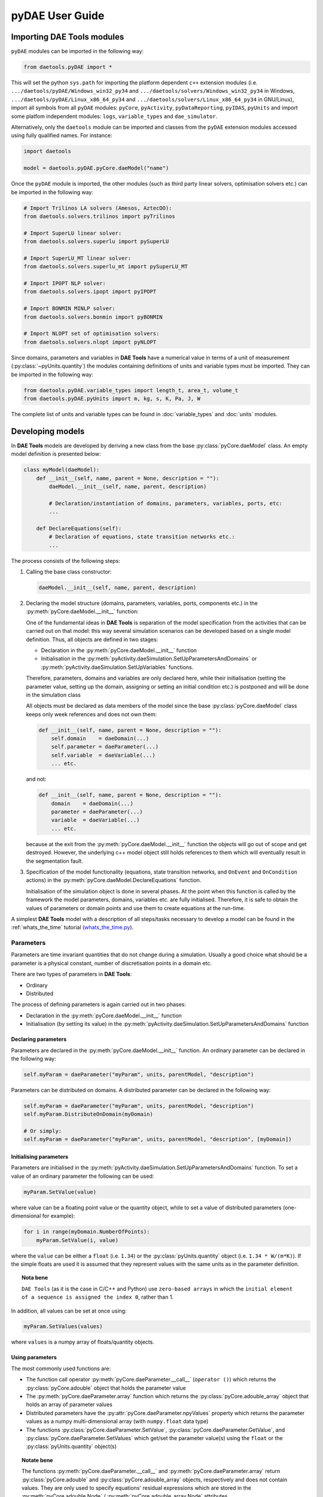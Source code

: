 ****************
pyDAE User Guide
****************
..
    Copyright (C) Dragan Nikolic
    DAE Tools is free software; you can redistribute it and/or modify it under the
    terms of the GNU General Public License version 3 as published by the Free Software
    Foundation. DAE Tools is distributed in the hope that it will be useful, but WITHOUT
    ANY WARRANTY; without even the implied warranty of MERCHANTABILITY or FITNESS FOR A
    PARTICULAR PURPOSE. See the GNU General Public License for more details.
    You should have received a copy of the GNU General Public License along with the
    DAE Tools software; if not, see <http://www.gnu.org/licenses/>.

Importing DAE Tools modules
===========================

``pyDAE`` modules can be imported in the following way:
    
.. code-block:: python

    from daetools.pyDAE import *

This will set the python ``sys.path`` for importing the platform dependent ``c++`` extension modules
(i.e. ``.../daetools/pyDAE/Windows_win32_py34`` and ``.../daetools/solvers/Windows_win32_py34`` in Windows,
``.../daetools/pyDAE/Linux_x86_64_py34`` and ``.../daetools/solvers/Linux_x86_64_py34`` in GNU/Linux),
import all symbols from all ``pyDAE`` modules: ``pyCore``, ``pyActivity``, ``pyDataReporting``,
``pyIDAS``, ``pyUnits`` and import some platfom independent modules: ``logs``,
``variable_types`` and ``dae_simulator``.

Alternatively, only the ``daetools`` module can be imported and classes from the ``pyDAE``
extension modules accessed using fully qualified names. For instance:

.. code-block:: python

    import daetools
    
    model = daetools.pyDAE.pyCore.daeModel("name")

Once the ``pyDAE`` module is imported, the other modules (such as third party linear solvers,
optimisation solvers etc.) can be imported in the following way:

.. code-block:: python

    # Import Trilinos LA solvers (Amesos, AztecOO):
    from daetools.solvers.trilinos import pyTrilinos

    # Import SuperLU linear solver:
    from daetools.solvers.superlu import pySuperLU

    # Import SuperLU_MT linear solver:
    from daetools.solvers.superlu_mt import pySuperLU_MT

    # Import IPOPT NLP solver:
    from daetools.solvers.ipopt import pyIPOPT

    # Import BONMIN MINLP solver:
    from daetools.solvers.bonmin import pyBONMIN

    # Import NLOPT set of optimisation solvers:
    from daetools.solvers.nlopt import pyNLOPT
   
Since domains, parameters and variables in **DAE Tools** have a numerical value in terms
of a unit of measurement (:py:class:`~pyUnits.quantity`) the modules containing definitions of
units and variable types must be imported. They can be imported in the following way:

.. code-block:: python

    from daetools.pyDAE.variable_types import length_t, area_t, volume_t
    from daetools.pyDAE.pyUnits import m, kg, s, K, Pa, J, W

The complete list of units and variable types can be found in
:doc:`variable_types` and :doc:`units` modules.

Developing models
=================

In **DAE Tools** models are developed by deriving a new class from the base :py:class:`pyCore.daeModel` class.
An empty model definition is presented below:

.. code-block:: python

    class myModel(daeModel):
        def __init__(self, name, parent = None, description = ""):
            daeModel.__init__(self, name, parent, description)

            # Declaration/instantiation of domains, parameters, variables, ports, etc:
            ...

        def DeclareEquations(self):
            # Declaration of equations, state transition networks etc.:
            ...

The process consists of the following steps:

1. Calling the base class constructor:

   .. code-block:: python

      daeModel.__init__(self, name, parent, description)
      
2. Declaring the model structure (domains, parameters, variables, ports, components etc.) in the
   :py:meth:`pyCore.daeModel.__init__` function:

   One of the fundamental ideas in **DAE Tools** is separation of the model specification
   from the activities that can be carried out on that model: this way several simulation scenarios
   can be developed based on a single model definition. Thus, all objects are defined in two stages:
         
   * Declaration in the :py:meth:`pyCore.daeModel.__init__` function
   * Initialisation in the :py:meth:`pyActivity.daeSimulation.SetUpParametersAndDomains` or
     :py:meth:`pyActivity.daeSimulation.SetUpVariables` functions.

   Therefore, parameters, domains and variables are only declared here, while their initialisation
   (setting the parameter value, setting up the domain, assigning or setting an initial condition etc.) is
   postponed and will be done in the simulation class
   
   All objects must be declared as data members of the model since the base :py:class:`pyCore.daeModel`
   class keeps only week references and does not own them:

   .. code-block:: python

      def __init__(self, name, parent = None, description = ""):
          self.domain    = daeDomain(...)
          self.parameter = daeParameter(...)
          self.variable  = daeVariable(...)
          ... etc.

   and not:

   .. code-block:: python

      def __init__(self, name, parent = None, description = ""):
          domain    = daeDomain(...)
          parameter = daeParameter(...)
          variable  = daeVariable(...)
          ... etc.
         
   because at the exit from the :py:meth:`pyCore.daeModel.__init__` function the objects
   will go out of scope and get destroyed. However, the underlying c++ model object still holds
   references to them which will eventually result in the segmentation fault.
    
3. Specification of the model functionality (equations, state transition networks,
   and ``OnEvent`` and ``OnCondition`` actions)
   in the :py:meth:`pyCore.daeModel.DeclareEquations` function.

   .. topic:: Nota bene

              This function is never called directly by the user and will be called automatically
              by the framework.
     
   Initialisation of the simulation object is done in several phases. At the point when this function
   is called by the framework the model parameters, domains, variables etc. are fully initialised.
   Therefore, it is safe to obtain the values of parameters or domain points and use them to
   create equations at the run-time.

   .. topic:: Nota bene

              However, the **variable values** are obviously **not available** at this moment (they get
              initialised at the later stage) and using the variable values during the model specification
              phase is not allowed.

A simplest **DAE Tools** model with a description of all steps/tasks necessary to develop a model
can be found in the :ref:`whats_the_time` tutorial
(`whats_the_time.py <../../examples/whats_the_time.html>`_).


Parameters
----------

Parameters are time invariant quantities that do not change during
a simulation. Usually a good choice what should be a parameter is a
physical constant, number of discretisation points in a domain etc.

There are two types of parameters in **DAE Tools**:

* Ordinary
* Distributed

The process of defining parameters is again carried out in two phases:
    
* Declaration in the :py:meth:`pyCore.daeModel.__init__` function
* Initialisation (by setting its value) in the :py:meth:`pyActivity.daeSimulation.SetUpParametersAndDomains` function

Declaring parameters
~~~~~~~~~~~~~~~~~~~~
Parameters are declared in the :py:meth:`pyCore.daeModel.__init__` function.
An ordinary parameter can be declared in the following way:

.. code-block:: python

   self.myParam = daeParameter("myParam", units, parentModel, "description")

Parameters can be distributed on domains. A distributed parameter can be
declared in the following way:

.. code-block:: python

   self.myParam = daeParameter("myParam", units, parentModel, "description")
   self.myParam.DistributeOnDomain(myDomain)

   # Or simply:
   self.myParam = daeParameter("myParam", units, parentModel, "description", [myDomain])

Initialising parameters
~~~~~~~~~~~~~~~~~~~~~~~
Parameters are initialised in the :py:meth:`pyActivity.daeSimulation.SetUpParametersAndDomains`
function. To set a value of an ordinary parameter the following can be used:

.. code-block:: python

   myParam.SetValue(value)

where value can be a floating point value or the quantity object,
while to set a value of distributed parameters (one-dimensional for example):

.. code-block:: python

   for i in range(myDomain.NumberOfPoints):
       myParam.SetValue(i, value)

where the ``value`` can be either a ``float`` (i.e. ``1.34``) or the :py:class:`pyUnits.quantity` object
(i.e. ``1.34 * W/(m*K)``). If the simple floats are used it is assumed that they
represent values with the same units as in the parameter definition.

.. topic:: Nota bene

           ``DAE Tools`` (as it is the case in C/C++ and Python) use ``zero-based arrays``
           in which the ``initial element of a sequence is assigned the index 0``, rather than 1.

In addition, all values can be set at once using:

.. code-block:: python

   myParam.SetValues(values)

where ``values`` is a numpy array of floats/quantity objects.

Using parameters
~~~~~~~~~~~~~~~~
The most commonly used functions are:

* The function call operator :py:meth:`pyCore.daeParameter.__call__` (``operator ()``)
  which returns the :py:class:`pyCore.adouble` object that holds the parameter value 
* The :py:meth:`pyCore.daeParameter.array` function which returns the :py:class:`pyCore.adouble_array`
  object that holds an array of parameter values
* Distributed parameters have the :py:attr:`pyCore.daeParameter.npyValues` property which
  returns the parameter values as a numpy multi-dimensional array (with ``numpy.float`` data type)
* The functions :py:class:`pyCore.daeParameter.SetValue`, :py:class:`pyCore.daeParameter.GetValue`,
  and :py:class:`pyCore.daeParameter.SetValues`
  which get/set the parameter value(s) using the ``float`` or the :py:class:`pyUnits.quantity` object(s)

.. topic:: Notate bene

           The functions :py:meth:`pyCore.daeParameter.__call__` and :py:meth:`pyCore.daeParameter.array`
           return :py:class:`pyCore.adouble` and :py:class:`pyCore.adouble_array` objects, respectively
           and does not contain values. They are only used to specify equations' residual expressions
           which are stored in the :py:meth:`pyCore.adouble.Node` / :py:meth:`pyCore.adouble_array.Node` attributes.

           Other functions (such as :py:attr:`pyCore.daeParameter.npyValues` and :py:attr:`pyCore.daeParameter.GetValue`)
           can be used to access the values data during the simulation.

           All above stands for similar functions in :py:class:`pyCore.daeDomain` and :py:class:`pyCore.daeVariable` classes.

1. To get a value of the ordinary parameter the :py:meth:`pyCore.daeParameter.__call__`
   function (``operator ()``) can be used. For instance, if the variable ``myVar`` has to be
   equal to the sum of the parameter ``myParam`` and ``15``:

   .. math::
        myVar = myParam + 15
   
   in **DAE Tools** it is specified in the following acausal way:

   .. code-block:: python

     # Notation:
     #  - eq is a daeEquation object created using the model.CreateEquation(...) function
     #  - myParam is an ordinary daeParameter object (not distributed)
     #  - myVar is an ordinary daeVariable (not distributed)

     eq.Residual = myVar() - (myParam() + 15)

2. To get a value of a distributed parameter the :py:meth:`pyCore.daeParameter.__call__`
   function (``operator ()``) can be used again. For instance, if the distributed
   variable ``myVar`` has to be equal to the sum of the parameter ``myParam`` and ``15`` at each
   point of the domain ``myDomain``:

   .. math::
        myVar(i) = myParam(i) + 15; \forall i \in [0, n_d - 1]
        
   in **DAE Tools** it is specified in the following acausal way:

   .. code-block:: python

     # Notation:
     #  - myDomain is daeDomain object
     #  - eq is a daeEquation object distributed on the myDomain
     #  - i is daeDistributedEquationDomainInfo object (used to iterate through the domain points)
     #  - myParam is daeParameter object distributed on the myDomain
     #  - myVar is daeVariable object distributed on the myDomain
     i = eq.DistributeOnDomain(myDomain, eClosedClosed)
     eq.Residual = myVar(i) - (myParam(i) + 15)

   This code translates into a set of ``n`` algebraic equations.

   Obviously, a parameter can be distributed on more than one domain. In the case of two domains:
       
   .. math::
        myVar(d_1,d_2) = myParam(d_1,d_2) + 15; \forall d_1 \in [0, n_{d1} - 1], \forall d_2 \in [0, n_{d2} - 1]
   
   the following can be used:

   .. code-block:: python

     # Notation:
     #  - myDomain1, myDomain2 are daeDomain objects
     #  - eq is a daeEquation object distributed on the domains myDomain1 and myDomain2
     #  - i1, i2 are daeDistributedEquationDomainInfo objects (used to iterate through the domain points)
     #  - myParam is daeParameter object distributed on the myDomain1 and myDomain2
     #  - myVar is daeVariable object distributed on the myDomaina and myDomain2
     i1 = eq.DistributeOnDomain(myDomain1, eClosedClosed)
     i2 = eq.DistributeOnDomain(myDomain2, eClosedClosed)
     eq.Residual = myVar(i1,i2) - (myParam(i1,i2) + 15)

3. To get an array of parameter values the function :py:meth:`pyCore.daeParameter.array`
   can be used, which returns the :py:class:`pyCore.adouble_array` object.
   The ordinary mathematical functions can be used with the :py:class:`pyCore.adouble_array` objects:
   :py:meth:`pyCore.Sqrt`, :py:meth:`pyCore.Sin`, :py:meth:`pyCore.Cos`, :py:meth:`pyCore.Min`, :py:meth:`pyCore.Max`,
   :py:meth:`pyCore.Log`, :py:meth:`pyCore.Log10`, etc. In addition, some additional functions are available such as
   :py:meth:`pyCore.Sum` and :py:meth:`pyCore.Product`.

   For instance, if the variable ``myVar`` has to be equal to the sum of values of the parameter
   ``myParam`` for all points in the domain ``myDomain``, the function :py:meth:`pyCore.Sum` can be used.

   The :py:meth:`pyCore.daeParameter.array` function accepts the following arguments:

   * plain integer (to select a single index from a domain)
   * python list (to select a list of indexes from a domain)
   * python slice (to select a portion of indexes from a domain: startIndex, endIindex, step)
   * character ``*`` (to select all points from a domain)
   * empty python list ``[]`` (to select all points from a domain)

   Basically all arguments listed above are internally used to create the
   :py:class:`pyCore.daeIndexRange` object. :py:class:`pyCore.daeIndexRange` constructor has
   three variants:
       
   1. The first one accepts a single argument: :py:class:`pyCore.daeDomain` object.
      In this case the returned :py:class:`pyCore.adouble_array` object will contain the
      parameter values at all points in the specified domain.

   2. The second one accepts two arguments: :py:class:`pyCore.daeDomain` object and a list
      of integer that represent indexes within the specified domain.
      In this case the returned :py:class:`pyCore.adouble_array` object will contain the
      parameter values at the selected points in the specified domain.

   3. The third one accepts four arguments: :py:class:`pyCore.daeDomain` object, and three
      integers: ``startIndex``, ``endIndex`` and ``step`` (which is basically a slice, that is
      a portion of a list of indexes: ``start`` through ``end-1``, by the increment ``step``).
      More info about slices can be found in the
      `Python documentation <http://docs.python.org/2/library/functions.html?highlight=slice#slice>`_.
      In this case the returned :py:class:`pyCore.adouble_array` object will contain the
      parameter values at the points in the specified domain defined by the slice object.

   Suppose that the variable ``myVar`` has to be equal to the sum of values in
   the array ``values`` that holds values from the parameter ``myParam`` at the
   specified indexes in the domains ``myDomain1`` and ``myDomain2``:

   .. math::
        myVar = \sum values

   There are several different scenarios for creating the array ``values`` from the parameter
   ``myParam`` distributed on two domains:
   
   .. code-block:: python

        # Notation:
        #  - myDomain1, myDomain2 are daeDomain objects
        #  - n1, n2 are the number of points in the myDomain1 and myDomain2 domains
        #  - eq1, eq2 are daeEquation objects
        #  - mySum is daeVariable object
        #  - myParam is daeParameter object distributed on myDomain1 and myDomain2 domains
        #  - values is the adouble_array object 

        # Case 1. An array contains the following values from myParam:
        #  - the first point in the domain myDomain1
        #  - all points from the domain myDomain2
        # All expressions below are equivalent:
        values = myParam.array(0, '*')
        values = myParam.array(0, [])

        eq1.Residual = mySum() - Sum(values)
            
        # Case 2. An array contains the following values from myParam:
        #  - the first three points in the domain myDomain1
        #  - all even points from the domain myDomain2
        values = myParam.array([0,1,2], slice(0, myDomain2.NumberOfPoints, 2))

        eq2.Residual = mySum() - Sum(values)

   The ``case 1.`` translates into:

   .. math::
      mySum = myParam(0,0) + myParam(0,1) + ... + myParam(0,n_2 - 1)
      
   where ``n2`` is the number of points in the domain ``myDomain2``.

   The ``case 2.`` translates into:

   .. math::
      mySum = & myParam(0,0) + myParam(0,2) + myParam(0,4) + ... + myParam(0, n_2 - 1) + \\
              & myParam(1,0) + myParam(1,2) + myParam(1,4) + ... + myParam(1, n_2 - 1) + \\
              & myParam(2,0) + myParam(2,2) + myParam(2,4) + ... + myParam(2, n_2 - 1)

More information about parameters can be found in the API reference :py:class:`pyCore.daeParameter`
and in :doc:`tutorials`.

Variable types
--------------

Variable types are used in **DAE Tools** to describe variables and they contain the following information:

* Name: string
* Units: :py:class:`pyUnits.unit` object
* LowerBound: float
* UpperBound: float
* InitialGuess: float
* AbsoluteTolerance: float

Declaration of variable types is commonly done outside of the model definition (in the module scope).

Declaring variable types
~~~~~~~~~~~~~~~~~~~~~~~~
A variable type can be declared in the following way:

.. code-block:: python

    # Temperature type with units Kelvin, limits 100-1000K, the default value 273K and the absolute tolerance 1E-5
    typeTemperature = daeVariableType("Temperature", K, 100, 1000, 273, 1E-5)


Distribution domains
--------------------

There are two types of domains in **DAE Tools**:
    
* Simple arrays
* Distributed domains (used to distribute variables, parameters, and equations in space)

Distributed domains can form uniform grids (the default) or non-uniform grids (user-specified).
In **DAE Tools** many objects can be distributed on domains: parameters, variables, equations,
even models and ports. Distributing a model on a domain (that is in space) can be useful for
modelling of complex multi-scale systems where each point in the domain have a corresponding model instance.
In addition, domain points values can be obtained as a numpy one-dimensional array; this way **DAE Tools**
can be easily used in conjunction with other scientific python libraries: `NumPy <http://numpy.scipy.org>`_,
`SciPy <http://www.scipy.org>`_ and many `other <http://www.scipy.org/Projects>`_.

Again, the domains are defined in two phases:

* Declaring a domain in the model
* Initialising it in the simulation

Declaring domains
~~~~~~~~~~~~~~~~~
Domains are declared in the :py:meth:`pyCore.daeModel.__init__` function:

.. code-block:: python

   self.myDomain = daeDomain("myDomain", parentModel, units, "description")

Initialising domains
~~~~~~~~~~~~~~~~~~~~
Domains are initialised in the :py:meth:`pyActivity.daeSimulation.SetUpParametersAndDomains` function.
To set up a domain as a simple array the function :py:meth:`pyCore.daeDomain.CreateArray` can be used:

.. code-block:: python

    # Array of N elements
    myDomain.CreateArray(N)

while to set up a domain distributed on a structured grid the function
:py:meth:`pyCore.daeDomain.CreateStructuredGrid`:

.. code-block:: python

    # Uniform structured grid with N elements and bounds [lowerBound, upperBound]
    myDomain.CreateStructuredGrid(N, lowerBound, upperBound)

where the lower and upper bounds can be simple floats or quantity objects.
If the simple floats are used it is assumed that they
represent values with the same units as in the domain definition.
Typically, it is better to use quantities to avoid mistakes with wrong units:

.. code-block:: python

    # Uniform structured grid with 10 elements and bounds [0,1] in centimeters:
    myDomain.CreateStructuredGrid(10, 0.0 * cm, 1.0 * cm)

.. topic:: Nota bene

    Domains with ``N`` elements consists of ``N+1`` points.

It is also possible to create an unstructured grid (for use in Finite Element models). However, creation
and setup of such domains is an implementation detail of corresponding modules (i.e. pyDealII).

In certain situations it is not desired to have a uniform distribution
of the points within the given interval, defined by the lower and upper bounds.
In these cases, a non-uniform structured grid can be specified using the attribute
:py:attr:`pyCore.daeDomain.Points` which contains the list of the points and that
can be manipulated by the user:

.. code-block:: python

    # First create a structured grid domain
    myDomain.CreateStructuredGrid(10, 0.0, 1.0)

    # The original 11 points are: [0.0, 0.1, 0.2, 0.3, 0.4, 0.5, 0.6, 0.7, 0.8, 0.9, 1.0]
    # If the system is stiff at the beginning of the domain more points can be placed there
    myDomain.Points = [0.0, 0.05, 0.10, 0.15, 0.20, 0.25, 0.30, 0.35, 0.40, 0.60, 1.00]

The effect of uniform and non-uniform grids is given
in :numref:`Figure-non_uniform_grid` (a simple heat conduction problem from the :ref:`tutorial_3`
has been served as a basis for comparison). Here, there are three cases:

* Black line: the analytic solution
* Blue line (10 intervals): uniform grid - a very rough prediction
* Red line (10 intervals): non-uniform grid - more points at the beginning of the domain

.. _Figure-non_uniform_grid:
.. figure:: _static/NonUniformGrid.png
   :width: 400 pt
   :figwidth: 450 pt
   :align: center

   Effect of uniform and non-uniform grids on numerical solution (zoomed to the first 5 points)

It can be clearly observed that in this problem the more precise results are obtained by using
denser grid at the beginning of the interval.

Using domains
~~~~~~~~~~~~~
The most commonly used functions are:

* The functions :py:meth:`pyCore.daeDomain.__call__` (``operator ()``) and
  :py:meth:`pyCore.daeDomain.__getitem__` (``operator []``)
  which return the :py:class:`pyCore.adouble` object that holds the value of the point
  at the specified index within the domain. Both functions have the same functionality.
* The :py:meth:`pyCore.daeDomain.array` function which returns the :py:class:`pyCore.adouble_array`
  object that holds an array of points values
* The :py:attr:`pyCore.daeDomain.npyPoints` property which returns the points in the domain
  as a numpy one-dimensional array (with ``numpy.float`` data type)

.. topic:: Nota bene

          The functions :py:meth:`pyCore.daeDomain.__call__`, :py:meth:`pyCore.daeDomain.__getitem__`
          and :py:meth:`pyCore.daeDomain.array` can only be used to build equations' residual expressions.
          On the other hand, the attributes :py:attr:`pyCore.daeDomain.Points` and :py:attr:`pyCore.daeDomain.npyPoints`
          can be used to access the domain points at any point.

The arguments of the :py:meth:`pyCore.daeDomain.array` function are the same as explained in `Using parameters`_.

1. To get a point at the specified index within the domain the :py:meth:`pyCore.daeDomain.__getitem__`
   function (``operator []``) can be used. For instance, if the variable ``myVar`` has to be
   equal to the sixth point in the domain ``myDomain``:

   .. math::
        myVar = myDomain[5]

   the following can be used:

   .. code-block:: python

     # Notation:
     #  - eq is a daeEquation object
     #  - myDomain is daeDomain object
     #  - myVar is daeVariable object
     eq.Residual = myVar() - myDomain[5]

More information about domains can be found in the API reference :py:class:`pyCore.daeDomain` and in :doc:`tutorials`.

    
Variables
---------
There are various types of variables in **DAE Tools**.
They can be:

* Ordinary
* Distributed

and:

* Algebraic
* Differential
* Constant (that is their value is assigned by fixing the number of degrees of freedom - DOF)

Again, variables are defined in two phases:

* Declaring a variable in the model
* Initialising it, if required (by assigning its value or setting an initial condition) in the simulation

Declaring variables
~~~~~~~~~~~~~~~~~~~
Variables are declared in the :py:meth:`pyCore.daeModel.__init__` function.
An ordinary variable can be declared in the following way:

.. code-block:: python

   self.myVar = daeVariable("myVar", variableType, parentModel, "description")

Variables can also be distributed on domains. A distributed variable can be
declared in the following way:

.. code-block:: python

   self.myVar = daeVariable("myVar", variableType, parentModel, "description")
   self.myVar.DistributeOnDomain(myDomain)

   # Or simply:
   self.myVar = daeVariable("myVar", variableType, parentModel, "description", [myDomain])
   
Initialising variables
~~~~~~~~~~~~~~~~~~~~~~
Variables are initialised in the :py:meth:`pyActivity.daeSimulation.SetUpVariables` function:

* To assign the variable value/fix the degrees of freedom the following can be used:

  .. code-block:: python

     myVar.AssignValue(value)

  or, if the variable is distributed: 

  .. code-block:: python

     for i in range(myDomain.NumberOfPoints):
         myVar.AssignValue(i, value)

     # or using a numpy array of values
     myVar.AssignValues(values)

  where ``value`` can be either a ``float`` (i.e. ``1.34``) or the :py:class:`pyUnits.quantity` object
  (i.e. ``1.34 * W/(m*K)``), and ``values`` is a numpy array of floats or :py:class:`pyUnits.quantity` objects.
  If the simple floats are used it is assumed that they represent values with the same units as in the
  variable type definition.

* To set an initial condition use the following:

  .. code-block:: python

     myVar.SetInitialCondition(value)

  or, if the variable is distributed:

  .. code-block:: python

     for i in range(myDomain.NumberOfPoints):
         myVar.SetInitialCondition(i, value)

     # or using a numpy array of values
     myVar.SetInitialConditions(values)

  where the ``value`` can again be either a ``float`` or the :py:class:`pyUnits.quantity` object,
  and ``values`` is a numpy array of floats or :py:class:`pyUnits.quantity` objects.
  If the simple floats are used it is assumed that they represent values with the same units as in the
  variable type definition.

* To set an absolute tolerance the following can be used:

  .. code-block:: python

     myVar.SetAbsoluteTolerances(1E-5)

* To set an initial guess use the following:

  .. code-block:: python

     myVar.SetInitialGuess(value)

  or, if the variable is distributed:

  .. code-block:: python

     for i in range(0, myDomain.NumberOfPoints):
         myVar.SetInitialGuess(i, value)

     # or using a numpy array of values
     myVar.SetInitialGuesses(values)

  where the ``value`` can again be either a ``float`` or the :py:class:`pyUnits.quantity` object
  and ``values`` is a numpy array of floats or :py:class:`pyUnits.quantity` objects.

Using variables
~~~~~~~~~~~~~~~
The most commonly used functions are:

* The function call operator :py:meth:`pyCore.daeVariable.__call__` (``operator ()``)
  which returns the :py:class:`pyCore.adouble` object that holds the variable value
  
* The function :py:meth:`pyCore.dt` which returns the :py:class:`pyCore.adouble` object
  that holds the value of a time derivative of the variable
  
* The functions :py:meth:`pyCore.d` and :py:meth:`pyCore.d2` which return
  the :py:class:`pyCore.adouble` object that holds the value of a partial derivative of the variable
  of the first and second order, respectively
  
* The functions :py:meth:`pyCore.daeVariable.array`, :py:meth:`pyCore.dt_array`,
  :py:meth:`pyCore.d_array` and :py:meth:`pyCore.d2_array` which return the
  :py:class:`pyCore.adouble_array` object that holds an array of variable values, time derivatives,
  partial derivative of the first order and partial derivative of the second order, respectively
  
* Distributed parameters have the :py:attr:`pyCore.daeVariable.npyValues` property which
  returns the variable values as a numpy multi-dimensional array (with ``numpy.float`` data type)
  
* The functions :py:class:`pyCore.daeVariable.SetValue` and :py:class:`pyCore.daeVariable.GetValue` /
  :py:class:`pyCore.daeVariable.GetQuantity`
  which get/set the variable value as ``float`` or the :py:class:`pyUnits.quantity` object

* The functions :py:meth:`pyCore.daeVariable.ReAssignValue`, :py:meth:`pyCore.daeVariable.ReAssignValues`,
  :py:meth:`pyCore.daeVariable.ReSetInitialCondition` and :py:meth:`pyCore.daeVariable.ReSetInitialConditions`
  can be used to re-assign or re-initialise
  variables **only during a simulation** (in the function :py:meth:`pyActivity.daeSimulation.Run`)

.. topic:: Nota bene

          The functions :py:meth:`pyCore.daeVariable.__call__`, :py:meth:`pyCore.dt`,
          :py:meth:`pyCore.d`, :py:meth:`pyCore.d2`, :py:meth:`pyCore.daeVariable.array`,
          :py:meth:`pyCore.dt_array`, :py:meth:`pyCore.d_array`
          and :py:meth:`pyCore.d2_array` can only be used to build equations' residual expressions.
          On the other hand, the functions :py:class:`pyCore.daeVariable.GetValue`,
          :py:class:`pyCore.daeVariable.SetValue` and :py:attr:`pyCore.daeVariable.npyValues` can be used
          to access the variable data at any point.

All above mentioned functions are called in the same way as explained in `Using parameters`_.
More information will be given here on getting time and partial derivatives.

1. To get a time derivative of the ordinary variable the function :py:meth:`pyCore.dt`
   can be used. For instance, if a time derivative of the variable ``myVar`` has to be equal
   to some constant, let's say 1.0:

   .. math::
        { d(myVar) \over {d}{t} } = 1

   the following can be used:

   .. code-block:: python

     # Notation:
     #  - eq is a daeEquation object
     #  - myVar is an ordinary daeVariable
     eq.Residual = dt(myVar()) - 1.0

2. To get a time derivative of a distributed variable the :py:meth:`pyCore.dt` function can be used again.
   For instance, if a time derivative of the distributed variable ``myVar`` has to be equal to some constant
   at each point of the domain ``myDomain``:

   .. math::
        {\partial myVar(i) \over \partial t} = 1; \forall i \in [0, n]

   the following can be used:

   .. code-block:: python

     # Notation:
     #  - myDomain is daeDomain object
     #  - n is the number of points in the myDomain
     #  - eq is a daeEquation object distributed on the myDomain
     #  - d is daeDEDI object (used to iterate through the domain points)
     #  - myVar is daeVariable object distributed on the myDomain
     d = eq.DistributeOnDomain(myDomain, eClosedClosed)
     eq.Residual = dt(myVar(d)) - 1.0

   This code translates into a set of ``n`` equations.
   
   Obviously, a variable can be distributed on more than one domain.
   To write a similar equation for a two-dimensional variable:

   .. math::
        {d(myVar(d_1, d_2)) \over dt} = 1; \forall d_1 \in [0, n_1], \forall d_2 \in [0, n_2]

   the following can be used:

   .. code-block:: python

     # Notation:
     #  - myDomain1, myDomain2 are daeDomain objects
     #  - n1 is the number of points in the myDomain1
     #  - n2 is the number of points in the myDomain2
     #  - eq is a daeEquation object distributed on the domains myDomain1 and myDomain2
     #  - d is daeDEDI object (used to iterate through the domain points)
     #  - myVar is daeVariable object distributed on the myDomaina and myDomain2
     d1 = eq.DistributeOnDomain(myDomain1, eClosedClosed)
     d2 = eq.DistributeOnDomain(myDomain2, eClosedClosed)
     eq.Residual = dt(myVar(d1,d2)) - 1.0

   This code translates into a set of ``n1 * n2`` equations.

3. To get a partial derivative of a distributed variable the functions :py:meth:`pyCore.d`
   and :py:meth:`pyCore.d2` can be used. For instance, if a partial derivative of
   the distributed variable ``myVar`` has to be equal to 1.0 at each point of the domain ``myDomain``:

   .. math::
        {\partial myVar(d) \over \partial myDomain} = 1.0; \forall d \in [0, n]

   we can write:

   .. code-block:: python

     # Notation:
     #  - myDomain is daeDomain object
     #  - n is the number of points in the myDomain
     #  - eq is a daeEquation object distributed on the myDomain
     #  - d is daeDEDI object (used to iterate through the domain points)
     #  - myVar is daeVariable object distributed on the myDomain
     d = eq.DistributeOnDomain(myDomain, eClosedClosed)
     eq.Residual = d(myVar(d), myDomain, discretizationMethod=eCFDM, options={}) - 1.0

     # since the defaults are eCFDM and an empty options dictionary the above is equivalent to:
     eq.Residual = d(myVar(d), myDomain) - 1.0

   Again, this code translates into a set of ``n`` equations.

   The default discretisation method is center finite difference method (``eCFDM``) and the default
   discretisation order is 2 and can be specified in the ``options`` dictionary: ``options["DiscretizationOrder"] = integer``.
   At the moment, only the finite difference discretisation methods are supported by default
   (but the finite volume and finite elements implementations exist through the third party libraries):

   * Center finite difference method (``eCFDM``)
   * Backward finite difference method (``eBFDM``)
   * Forward finite difference method (``eFFDM``)

More information about variables can be found in the API reference :py:class:`pyCore.daeVariable`
and in :doc:`tutorials`.

Ports
-----

Ports can be used to provide an interface of a model, that is the model inputs and outputs.
The models with ports can be used to create flowsheets where models are inter-connected by (the same type of) ports.
Ports can be defined as inlet or outlet depending on whether they represent model inputs or model outputs.
Like models, ports can contain domains, parameters and variables.

In **DAE Tools** ports are defined by deriving a new class from the base :py:class:`pyCore.daePort` class.
An empty port definition is presented below:

.. code-block:: python

    class myPort(daePort):
        def __init__(self, name, parent = None, description = ""):
            daePort.__init__(self, name, type, parent, description)

            # Declaration/instantiation of domains, parameters and variables
            ...

The process consists of the following steps:

1. Calling the base class constructor:

   .. code-block:: python

      daePort.__init__(self, name, type, parent, description)

2. Declaring domains, parameters and variables in the
   :py:meth:`pyCore.daePort.__init__` function

   The same rules apply as described in the `Developing models`_ section.

Two ports can be connected by using the :py:meth:`pyCore.daeModel.ConnectPorts` function.

Instantiating ports
~~~~~~~~~~~~~~~~~~~
Ports are instantiated in the :py:meth:`pyCore.daeModel.__init__` function:

.. code-block:: python

   self.myPort = daePort("myPort", eInletPort, parentModel, "description")


Event ports
-----------

Event ports are also used to connect two models; however, they allow sending of discrete messages
(events) between models. Events can be triggered manually or when a specified condition
is satisfied. The main difference between event and ordinary ports is that the former allow a discrete
communication between models while latter allow a continuous exchange of information.
Messages contain a floating point value that can be used by a recipient. Upon a reception of an event
certain actions can be executed. The actions are specified in the :py:meth:`pyCore.daeModel.ON_EVENT` function.

Two event ports can be connected by using the :py:meth:`pyCore.daeModel.ConnectEventPorts` function.
A single outlet event port can be connected to unlimited number of inlet event ports. 

Instantiating event ports
~~~~~~~~~~~~~~~~~~~~~~~~~
Event ports are instantiated in the :py:meth:`pyCore.daeModel.__init__` function:

.. code-block:: python

   self.myEventPort = daeEventPort("myEventPort", eOutletPort, parentModel, "description")


Equations
---------

There are four types of equations in **DAE Tools**:
    
* Ordinary or distributed
* Continuous or discontinuous

Distributed equations are equations which are distributed on one or more domains
and valid on the selected points within those domains.
Equations can be distributed on a whole domain, on a portion of it or even on
a single point (useful for specifying boundary conditions).

Declaring equations
~~~~~~~~~~~~~~~~~~~
Equations are declared in the :py:meth:`pyCore.daeModel.DeclareEquations` function.
To declare an ordinary equation the :py:meth:`pyCore.daeModel.CreateEquation`
function can be used:

.. code-block:: python

    eq = model.CreateEquation("MyEquation", "description")

while to declare a distributed equation:

.. code-block:: python

    eq = model.CreateEquation("MyEquation")
    d = eq.DistributeOnDomain(myDomain, eClosedClosed)

Equations can be distributed on a whole domain or on a portion of it.
Currently there are 7 options:

-  Distribute on a closed (whole) domain - analogous to: :math:`x \in [x_0, x_n]`
-  Distribute on a left open domain - analogous to: :math:`x \in (x_0, x_n]`
-  Distribute on a right open domain - analogous to: :math:`x \in [x_0, x_n)`
-  Distribute on a domain open on both sides - analogous to: :math:`x \in (x_0, x_n)`
-  Distribute on the lower bound - only one point: :math:`x \in \{ x_0 \}`
-  Distribute on the upper bound - only one point: :math:`x \in \{ x_n \}`
-  Custom array of points within a domain: :math:`x \in \{ x_0, x_3, x_7, x_8 \}`

where :math:`x_0` stands for the LowerBound and :math:`x_n` stands for the UpperBound of the domain.

An overview of various bounds is given in the table below.
Assume that we have an equation which is distributed on two domains: ``x`` and ``y``.
The table shows various options while distributing an equation. Green squares
represent portions of a domain included in the distributed equation, while
white squares represent excluded portions.

+-------------------------------------------------+---------------------------------------------------+
| | |EquationBounds_CC_CC|                        | | |EquationBounds_OO_OO|                          |
| |  x = eClosedClosed; y = eClosedClosed         | |  x = eOpenOpen; y = eOpenOpen                   |
| |  :math:`x \in [x_0, x_n], y \in [y_0, y_n]`   | |  :math:`x \in ( x_0, x_n ), y \in ( y_0, y_n )` |
+-------------------------------------------------+---------------------------------------------------+
| | |EquationBounds_CC_OO|                        | | |EquationBounds_CC_OC|                          |
| |  x = eClosedClosed; y = eOpenOpen             | |  x = eClosedClosed; y = eOpenClosed             |
| |  :math:`x \in [x_0, x_n], y \in ( y_0, y_n )` | |  :math:`x \in [x_0, x_n], y \in ( y_0, y_n ]`   |
+-------------------------------------------------+---------------------------------------------------+
| | |EquationBounds_LB_CO|                        | | |EquationBounds_LB_CC|                          |
| |  x = eLowerBound; y = eClosedOpen             | |  x = eLowerBound; y = eClosedClosed             |
| |  :math:`x = x_0, y \in [ y_0, y_n )`          | |  :math:`x = x_0, y \in [y_0, y_n]`              |
+-------------------------------------------------+---------------------------------------------------+
| | |EquationBounds_UB_CC|                        | | |EquationBounds_LB_UB|                          |
| |  x = eUpperBound; y = eClosedClosed           | |  x = eLowerBound; y = eUpperBound               |
| |  :math:`x = x_n, y \in [y_0, y_n]`            | |  :math:`x = x_0, y = y_n`                       |
+-------------------------------------------------+---------------------------------------------------+

.. |EquationBounds_CC_CC| image:: _static/EquationBounds_CC_CC.png
    :width: 250pt

.. |EquationBounds_OO_OO| image:: _static/EquationBounds_OO_OO.png
    :width: 250pt

.. |EquationBounds_CC_OO| image:: _static/EquationBounds_CC_OO.png
    :width: 250pt

.. |EquationBounds_CC_OC| image:: _static/EquationBounds_CC_OC.png
    :width: 250pt

.. |EquationBounds_LB_CO| image:: _static/EquationBounds_LB_CO.png
    :width: 250pt

.. |EquationBounds_LB_CC| image:: _static/EquationBounds_LB_CC.png
    :width: 250pt

.. |EquationBounds_UB_CC| image:: _static/EquationBounds_UB_CC.png
    :width: 250pt

.. |EquationBounds_LB_UB| image:: _static/EquationBounds_LB_UB.png
    :width: 250pt
    

Defining equations (equation residual expressions)
~~~~~~~~~~~~~~~~~~~~~~~~~~~~~~~~~~~~~~~~~~~~~~~~~~
Equations in **DAE Tools** are given in implicit (acausal) form and specified as residual expressions.
For instance, to define a residual expression of an ordinary equation:

.. math::
    {\partial V_{14} \over \partial t} + {V_1 \over V_{14} + 2.5} + sin(3.14 \cdot V_3) = 0

the following can be used:
    
.. code-block:: python

    # Notation:
    #  - V1, V3, V14 are ordinary variables
    eq.Residal = dt(V14()) + V1() / (V14() + 2.5) + sin(3.14 * V3())

To define a residual expression of a distributed equation:

.. math::
    {\partial V_{14}(x,y)) \over \partial t} + {V_1 \over V_{14}(x,y) + 2.5} + sin(3.14 \cdot V_3(x,y)) = 0;
    \forall x \in [0, nx], \forall y \in (0, ny)

the following can be used:

.. code-block:: python

    # Notation:
    #  - V1 is an ordinary variable
    #  - V3 and V14 are variables distributed on domains x and y
    eq = model.CreateEquation("MyEquation")
    dx = eq.DistributeOnDomain(x, eClosedClosed)
    dy = eq.DistributeOnDomain(y, eOpenOpen)
    eq.Residal = dt(V14(dx,dy)) + V1() / ( V14(dx,dy) + 2.5) + sin(3.14 * V3(dx,dy) )

where ``dx`` and ``dy`` are :py:class:`pyCore.daeDEDI` (which is short for
``daeDistributedEquationDomainInfo``) objects. These objects are used internally by the framework
to iterate over the domain points when generating a set of equations from a distributed equation.
If a :py:class:`pyCore.daeDEDI` object is used as an argument of the ``operator ()``, ``dt``,
``d``, ``d2``, ``array``, ``dt_array``, ``d_array``, or ``d2_array`` functions, it represents a
current index in the domain which is being iterated. Hence, the equation above is equivalent to writing:

.. code-block:: python

    # Notation:
    #  - V1 is an ordinary variable
    #  - V3 and V14 are variables distributed on domains x and y
    for dx in range(0, x.NumberOfPoints): # x: [x0, xn]
        for dy in range(1, y.NumberOfPoints-1): # y: (y0, yn)
            eq = model.CreateEquation("MyEquation_%d_%d" % (dx, dy) )
            eq.Residal = dt(V14(dx,dy)) + V1() / ( V14(dx,dy) + 2.5) + sin(3.14 * V3(dx,dy) )
    
The second way can be used for writing equations that are different
for different points within domains.

:py:class:`pyCore.daeDEDI` class has the :py:class:`pyCore.daeDEDI.__call__` (``operator ()``) function defined
which returns the current index as the ``adouble`` object. In addition, the class provides operators ``+`` and ``-``
which can be used to return the current index offset by the specified integer.
For instance, to define the equation below:

.. math::
    V_1(x) = V_2(x) + V_2(x+1); \forall x \in [0, nx)

the following can be used:

.. code-block:: python

    # Notation:
    #  - V1 and V2 are variables distributed on the x domain
    eq = model.CreateEquation("MyEquation")
    dx = eq.DistributeOnDomain(x, eClosedOpen)
    eq.Residal = V1(dx) - ( V2(dx) + V2(dx+1) )

Supported mathematical operations and functions
~~~~~~~~~~~~~~~~~~~~~~~~~~~~~~~~~~~~~~~~~~~~~~~
**DAE Tools** support five basic mathematical operations (``+, -, *, /, **``) and the following
standard mathematical functions: ``sqrt, pow, log, log10, exp, min, max, floor, ceil, abs,
sin, cos, tan, asin, acos, atan, sinh, cosh, tanh, asinh, acosh, atanh, atan2, erf``).

To define conditions the following comparison operators:
``<`` (less than),
``<=`` (less than or equal),
``==`` (equal),
``!=`` (not equal),
``>`` (greater),
``>=`` (greater than or equal)
and the following logical operators:
``&`` (logical AND),
``|`` (logical OR),
``~`` (logical NOT)
can be used.

.. topic:: Nota bene

    Since it is not allowed to overload Python's operators ``and``, ``or`` and ``not`` they
    cannot be used to define logical conditions; therefore, the custom operators ``&``, ``|`` and ``~`` are defined
    and should be used instead.

Interoperability with NumPy
~~~~~~~~~~~~~~~~~~~~~~~~~~~
..  The basic mathematical operations and functions are re-defined to operate on the :py:class:`~pyCore.adouble`
    class and with NumPy library in mind. Therefore it is equivalent to use NumPy functions on
    :py:class:`~pyCore.adouble` arguments. For instance, to define the equation below:

    .. math::
        V_1 = exp(V_2)

    the following can be used:

    .. code-block:: python

        # Notation:
        #  - V1 and V2 are ordinary variables
        eq.Residal = V1() - Exp(V2())
        # or:
        eq.Residal = V1() - numpy.exp(V2())

    since the numpy function ``exp`` is redefined for :py:class:`~pyCore.adouble` arguments
    and calls the **DAE Tools** :py:meth:`~pyCore.Exp` function. The same stands for all other mathematical functions.

The :py:class:`~pyCore.adouble` class is designed with ``numpy`` library in mind.
It redefines all standard mathematical functions available in ``numpy``
(i.e. ``sqrt``, ``exp``, ``log``, ``log10``, ``sin``, ``cos`` etc.) so that the ``numpy`` functions also operate on the
:py:class:`~pyCore.adouble` objects. Therefore, the :py:class:`~pyCore.adouble` class can be used as an ordinary
data type in ``numpy``.
In addition, ``numpy`` and **DAE Tools** mathematical functions are interchangeable.
In the example given below, the :py:meth:`~pyCore.Exp` and :py:meth:`numpy.exp` function calls produce identical results:

.. code-block:: python

    # Notation:
    #  - Var is an ordinary variable
    #  - result is an ordinary variable
    eq = self.CreateEquation("...")
    eq.Residual = result() - numpy.exp( Var() )

    # The above is identical to:
    eq.Residual = result() - Exp( Var() )

Often, it is desired to apply ``numpy``/``scipy`` numerical functions on arrays of :py:class:`~pyCore.adouble` objects.
In those cases the functions such as :py:meth:`~daeVariable.pyCore.array`, :py:meth:`~pyCore.d_array`,
:py:meth:`~pyCore.dt_array`, :py:meth:`~pyCore.Array` etc.
are NOT applicable since they return :py:class:`~pyCore.adouble_array` objects.
However, ``numpy`` arrays can be created and populated with :py:class:`~pyCore.adouble` objects and ``numpy`` functions
applied on them. In addition, an :py:class:`~pyCore.adouble_array` object can be created from resulting ``numpy`` arrays
of :py:class:`~pyCore.adouble` objects, if necessary.

For instance, to define the equation below:

.. math::
    sum = \sum\limits_{i=0}^{N_x-1} \left( V_1(i) + 2 \cdot V_2(i)^2 \right)

the following code can be used:

.. code-block:: python

    # Notation:
    #  - x is a continuous domain
    #  - V1 is a variable distributed on the x domain
    #  - V2 is a variable distributed on the x domain
    #  - sum is an ordinary variable
    #  - ndarr_V1 is one dimensional numpy array with dtype=object
    #  - ndarr_V2 is one dimensional numpy array with dtype=object
    #  - adarr_V1 is adouble_array object
    #  - Nx is the number of points in the domain x

    # 1.Create empty numpy arrays as a container for daetools adouble objects
    ndarr_V1 = numpy.empty(Nx, dtype=object)
    ndarr_V2 = numpy.empty(Nx, dtype=object)

    # 2. Fill the created numpy arrays with adouble objects
    ndarr_V1[:] = [V1(x) for x in range(Nx)]
    ndarr_V2[:] = [V2(x) for x in range(Nx)]

    # Now, ndarr_V1 and ndarr_V2 represent arrays of Nx adouble objects each:
    #  ndarr_V1 := [V1(0), V1(1), V1(2), ..., V1(Nx-1)]
    #  ndarr_V2 := [V2(0), V2(1), V2(2), ..., V2(Nx-1)]

    # 3. Create an equation using the common numpy/scipy functions/operators
    eq = self.CreateEquation("sum")
    eq.Residual = sum() - numpy.sum(ndarr_V1 + 2*ndarr_V2**2)

    # If adouble_aray is needed after operations on a numpy array, the following two functions can be used:
    #   a) static function adouble_array.FromList(python_list)
    #   b) static function adouble_array.FromNumpyArray(numpy_array)
    # Both return an adouble_array object.
    adarr_V1 = adouble_array.FromNumpyArray(ndarr_V1)
    print(adarr_V1)

Details on autodifferentiation support
~~~~~~~~~~~~~~~~~~~~~~~~~~~~~~~~~~~~~~
To calculate a residual and its gradients (which represent a single row in the Jacobian matrix)
**DAE Tools** combine the 
`operator overloading <http://en.wikipedia.org/wiki/Automatic_differentiation#Operator_overloading>`_
technique for `automatic differentiation <http://en.wikipedia.org/wiki/Automatic_differentiation>`_
(adopted from `ADOL-C <https://projects.coin-or.org/ADOL-C>`_ library) using the concept of representing
equations as **evaluation trees**.
Evaluation trees consist of binary or unary nodes, each node representing a basic mathematical
operation or the standard mathematical function.
The basic mathematical operations and functions are re-defined to operate on **a heavily
modified ADOL-C** class :py:class:`~pyCore.adouble` (which has been extended to contain information about
domains/parameters/variables etc). In addition, a new :py:class:`~pyCore.adouble_array` class has been
introduced to support all above-mentioned operations on arrays.
What is different here is that :py:class:`~pyCore.adouble`/:py:class:`~pyCore.adouble_array` classes
and mathematical operators/functions work in two modes; they can either **build-up an evaluation tree**
or **calculate a value/derivative of an expression**.
Once built, the evaluation trees can be used to calculate equation residuals or derivatives to fill
a Jacobian matrix necessary for a Newton-type iteration.
A typical evaluation tree is presented in the :numref:`Figure-EvaluationTree` below.

.. _Figure-EvaluationTree:
.. figure:: _static/EvaluationTree.png
    :width: 250 pt
    :figwidth: 300 pt
    :align: center

    Equation evaluation tree in DAE Tools

The equation ``F`` in :numref:`Figure-EvaluationTree` is a result of the following **DAE Tools** equation:

.. code-block:: python

    eq = model.CreateEquation("F", "F description")
    eq.Residal = dt(V14()) + V1() / (V14() + 2.5) + Sin(3.14 * V3())

As it has been described in the previous sections, domains, parameters, and variables contain functions
that return :py:class:`~pyCore.adouble`/:py:class:`~pyCore.adouble_array` objects used to construct the
evaluation trees. These functions include functions to get a value of
a domain/parameter/variable (``operator ()``), to get a time or a partial derivative of a variable
(functions :py:meth:`~pyCore.dt`, :py:meth:`~pyCore.d`, or :py:meth:`~pyCore.d2`)
or functions to obtain an array of values, time or partial derivatives (:py:meth:`~pyCore.daeVariable.array`,
:py:meth:`~pyCore.dt_array`, :py:meth:`~pyCore.d_array`, and :py:meth:`~pyCore.d2_array`).

Another useful feature of **DAE Tools** equations is that they can be
exported into MathML or Latex format and easily visualised.

Defining boundary conditions
~~~~~~~~~~~~~~~~~~~~~~~~~~~~
Assume that a simple heat transfer needs to be modelled:
heat conduction through a very thin rectangular plate.
At one side (at y = 0) we have a constant temperature (500 K)
while at the opposite end we have a constant flux (1E6 W/m2).
The problem can be described by a single distributed equation:

.. code-block:: python

    # Notation:
    #  - T is a variable distributed on x and y domains
    #  - rho, k, and cp are parameters
    eq = model.CreateEquation("MyEquation")
    dx = eq.DistributeOnDomain(x, eClosedClosed)
    dy = eq.DistributeOnDomain(y, eOpenOpen)
    eq.Residual = rho() * cp() * dt(T(dx,dy)) - k() * ( d2(T(dx,dy), x) + d2(T(dx,dy), y) )

The equation is defined on the ``y`` domain open on both ends; thus, the additional equations
(boundary conditions at ``y = 0`` and ``y = ny`` points) need to be specified to make the system well posed:

.. math::
    T(x,y) &= 500; \forall x \in [0, nx], y = 0 \\
    -k \cdot {\partial T(x,y) \over \partial y} &= 1E6; \forall x \in [0, nx], y = ny

To do so, the following equations can be used:

.. code-block:: python

    # "Bottom edge" boundary conditions:
    bceq = model.CreateEquation("Bottom_BC")
    dx = bceq.DistributeOnDomain(x, eClosedClosed)
    dy = bceq.DistributeOnDomain(y, eLowerBound)
    bceq.Residal = T(dx,dy) - Constant(500 * K)  # Constant temperature (500 K)

    # "Top edge" boundary conditions:
    bceq = model.CreateEquation("Top_BC")
    dx = bceq.DistributeOnDomain(x, eClosedClosed)
    dy = bceq.DistributeOnDomain(y, eUpperBound)
    bceq.Residal = - k() * d(T(dx,dy), y) - Constant(1E6 * W/m**2)  # Constant flux (1E6 W/m2)

    
PDE on unstructured grids using the Finite Elements Method
-----------------------------------------------------------
DAE Tools support numerical simulation of partial differential equations on
unstructured grids using the Finite Elements method. Currently, DAE Tools use the `deal.II`_ library
for low-level tasks such as mesh loading, assembly of the system stiffness and mass matrices and the
system load vector, management of boundary conditions, quadrature formulas, management of degrees of freedom,
and the generation of the results.
After an initial assembly phase the matrices are used to generate **DAE Tools** equations which are
solved together with the rest of the system.
All details about the mesh, basis functions, quadrature rules, refinement
etc. are handled by the `deal.II`_ library and can be to some extent configured by the modeller.

The unique feature of this approach is a capability to use **DAE Tools** variables
to specify boundary conditions, time varying coefficients and non-linear terms,
and evaluate quantities such as surface/volume integrals.
This way, the finite element model is fully integrated with the rest of the model
and multiple FE systems can be created and coupled together.
In addition, non-linear finite element systems are automatically supported
and the equation discontinuities can be handled as usual in **DAE Tools**.

**DAE Tools** provide four main classes to support the deal.II library:

1) :py:class:`~pyDealII.dealiiFiniteElementDOF_nD`

   In deal.II it represents a degree of freedom distributed on a finite element domain.
   In **DAE Tools** it represents a variable distributed on a finite element domain.
2) :py:class:`~pyDealII.dealiiFiniteElementSystem_nD` (implements :py:class:`~pyCore.daeFiniteElementObject`)

   It is a wrapper around deal.II ``FESystem<dim>`` class and handles all finite element related details.
   It uses information about the mesh, quadrature and face quadrature formulas, degrees of freedom
   and the FE weak formulation to assemble the system's mass matrix (Mij), stiffness matrix (Aij)
   and the load vector (Fi).
3) :py:class:`~pyDealII.dealiiFiniteElementWeakForm_nD`

   Contains weak form expressions for the contribution of FE cells to the system/stiffness matrices,
   the load vector, boundary conditions and (optionally) surface/volume integrals (as an output).
4) :py:class:`~pyCore.daeFiniteElementModel`

   ``daeModel``-derived class that use system matrices/vectors from the :py:class:`~pyDealII.dealiiFiniteElementSystem_nD`
   object to generate a system of equations in the following form:

   .. math::
       \left[ M_{ij} \right] \left\{ {dx_j}\over{dt} \right\} + \left[ A_{ij} \right] \left\{ x_j \right\} = \left\{ F_i \right\}

   This system is in a general case a DAE system, although it can also be a linear or a non-linear system
   (if the mass matrix is zero).

A typical use-case scenario consists of the following steps:

1. The starting point is a definition of the :py:class:`~pyDealII.dealiiFiniteElementSystem_nD` class
   (where ``nD`` can be ``1D``, ``2D`` or ``3D``).
   That includes specification of:

   * Mesh file in one of the formats supported by deal.II (`GridIn`_)
   * Degrees of freedom (as a python list of :py:class:`~pyDealII.dealiiFiniteElementDOF_nD` objects).
     Every dof has a name which will be also used to declare **DAE Tools** variable with the same name,
     description, finite element space `FE`_ (``deal.II FiniteElement<dim>`` instance) and the multiplicity
   * `Quadrature`_ formulas for elements and their faces
2. Creation of :py:class:`~pyCore.daeFiniteElementModel` object (similarly to the ordinary **DAE Tools** model)
   with the finite element system object as the last argument.
3. Definition of the weak form of the problem using the functions provided by **DAE Tools** (for 1D, 2D and 3D):

   - :py:meth:`~pyDealII.phi`: corresponds to ``shape_value`` in deal.II
   - :py:meth:`~pyDealII.dphi`: corresponds to ``shape_grad`` in deal.II
   - :py:meth:`~pyDealII.d2phi`: corresponds to ``shape_hessian`` in deal.II
   - :py:meth:`~pyDealII.phi_vector`: corresponds to ``shape_value`` of vector dofs in deal.II
   - :py:meth:`~pyDealII.dphi_vector`: corresponds to ``shape_grad`` of vector dofs in deal.II
   - :py:meth:`~pyDealII.d2phi_vector`: corresponds to ``shape_hessian`` of vector dofs in deal.II
   - :py:meth:`~pyDealII.div_phi`: corresponds to divergence in deal.II
   - :py:meth:`~pyDealII.JxW`: corresponds to the mapped quadrature weight in deal.II
   - :py:meth:`~pyDealII.xyz`: returns the point for the specified quadrature point in deal.II
   - :py:meth:`~pyDealII.normal`: corresponds to the ``normal_vector`` in deal.II
   - :py:meth:`~pyDealII.function_value`: wraps ``Function<dim>`` object that returns a value
   - :py:meth:`~pyDealII.function_gradient`: wraps ``Function<dim>`` object that returns a gradient
   - :py:meth:`~pyDealII.function_adouble_value`: wraps ``Function<dim>`` object that returns adouble value
   - :py:meth:`~pyDealII.function_adouble_gradient`: wraps ``Function<dim>`` object that returns adouble gradient
   - :py:meth:`~pyDealII.dof`: returns daetools variable at the given index (adouble object)
   - :py:meth:`~pyDealII.dof_approximation`: returns FE approximation of a quantity as a daetools variable (adouble object)
   - :py:meth:`~pyDealII.dof_gradient_approximation`: returns FE gradient approximation of a quantity as a daetools variable (adouble object)
   - :py:meth:`~pyDealII.dof_hessian_approximation`: returns FE hessian approximation of a quantity as a daetools variable (adouble object)
   - :py:meth:`~pyDealII.vector_dof_approximation`: returns FE approximation of a vector quantity as a daetools variable (adouble object)
   - :py:meth:`~pyDealII.vector_dof_gradient_approximation`: returns FE approximation of a vector quantity as a daetools variable (adouble object)
   - :py:meth:`~pyDealII.adouble`: wraps any daetools expression to be used in matrix assembly
   - :py:meth:`~pyDealII.tensor1`: wraps deal.II ``Tensor<rank=1>``
   - :py:meth:`~pyDealII.tensor2`: wraps deal.II ``Tensor<rank=2>``
   - :py:meth:`~pyDealII.tensor2`: wraps deal.II ``Tensor<rank=3>``

More information about the finite element method in **DAE Tools** can be found in the API reference
and in :doc:`tutorials-fe` (in particular the :ref:`tutorial_dealii_1` source code).

.. _deal.II: http://dealii.org
.. _FESystem: http://www.dealii.org/developer/doxygen/deal.II/classFESystem.html
.. _FE: http://www.dealii.org/developer/doxygen/deal.II/group__fe.html
.. _GridIn: http://www.dealii.org/developer/doxygen/deal.II/classGridIn.html
.. _Quadrature: http://www.dealii.org/developer/doxygen/deal.II/group__Quadrature.html

State Transition Networks
-------------------------
Discontinuous equations are equations that take different forms subject to certain conditions. For example,
to model a flow through a pipe one can observe three different flow regimes:

* Laminar: if Reynolds number is less than 2,100
* Transient: if Reynolds number is greater than 2,100 and less than 10,000
* Turbulent: if Reynolds number is greater than 10,000

From any of these three states the system can go to any other state.
This type of discontinuities is called a **reversible discontinuity** and can be described using
:py:meth:`~pyCore.daeModel.IF`, :py:meth:`~pyCore.daeModel.ELSE_IF`, :py:meth:`~pyCore.daeModel.ELSE`
and :py:meth:`~pyCore.daeModel.END_IF` functions:

.. code-block:: python

    IF(Re() <= 2100)                    # (Laminar flow)
    #... (equations go here)

    ELSE_IF(Re() > 2100 & Re() < 10000) # (Transient flow)
    #... (equations go here)

    ELSE()                              # (Turbulent flow)
    #... (equations go here)

    END_IF()

The comparison operators operate on :py:class:`pyCore.adouble` objects and ``Float`` values.
Units consistency is strictly checked and expressions including ``Float`` values
are allowed only if a variable or parameter is dimensionless.
The following expressions are valid:

.. code-block:: python

   # Notation:
   #  - T is a variable with units: K
   #  - m is a variable with units: kg
   #  - p is a dimensionless parameter

   # T < 0.5 K
   T() < Constant(0.5 * K)

   # (T >= 300 K) or (m < 1 kg)
   (T() >= Constant(300 * K)) | (m < Constant(0.5 * kg))

   # p <= 25.3 (use of the Constant function not necessary)
   p() <= 25.3
   

**Reversible discontinuities** can be **symmetrical** and **non-symmetrical**. The above example is **symmetrical**.
However, to model a CPU and its power dissipation one can observe three operating modes with the
following state transitions:

* **Normal** mode

  * switch to **Power saving** mode if CPU load is below 5%
  * switch to **Fried** mode if the temperature is above 110 degrees

* **Power saving** mode

  * switch to **Normal** mode if CPU load is above 5%
  * switch to **Fried** mode if the temperature is above 110 degrees

* **Fried** mode

  * Damn, no escape from here... go to the nearest shop and buy a new one!
    Or, donate some money to DAE Tools project :-)

What can be seen is that from the **Normal** mode the system can either go to the **Power saving** mode or to the **Fried** mode.
The same stands for the **Power saving** mode: the system can either go to the **Normal** mode or to the **Fried** mode.
However, once the temperature exceeds 110 degrees the CPU dies (let's say it is heavily overclocked) and there is no return.
This type of discontinuities is called an **irreversible discontinuity** and can be described
using :py:meth:`~pyCore.daeModel.STN`, :py:meth:`~pyCore.daeModel.STATE`, :py:meth:`~pyCore.daeModel.END_STN` functions:

.. code-block:: python

    STN("CPU")

    STATE("Normal")
    #... (equations go here)
    ON_CONDITION( CPULoad() < 0.05,       switchToStates = [ ("CPU", "PowerSaving") ] )
    ON_CONDITION( T() > Constant(110*K),  switchToStates = [ ("CPU", "Fried") ] )

    STATE("PowerSaving")
    #... (equations go here)
    ON_CONDITION( CPULoad() >= 0.05,      switchToStates = [ ("CPU", "Normal") ] )
    ON_CONDITION( T() > Constant(110*K),  switchToStates = [ ("CPU", "Fried") ] )

    STATE("Fried")
    #... (equations go here)

    END_STN()

The function :py:meth:`pyCore.daeModel.ON_CONDITION` is used to define actions to be performed
when the specified condition is satisfied. In addition, the function :py:meth:`pyCore.daeModel.ON_EVENT`
can be used to define actions to be performed when an event is trigerred on a specified event port.
Details on how to use :py:meth:`pyCore.daeModel.ON_CONDITION` and :py:meth:`pyCore.daeModel.ON_EVENT`
functions can be found in the `OnCondition actions`_ and `OnEvent actions`_ sections, respectively.

More information about state transition networks can be found in :py:class:`pyCore.daeSTN`,
:py:class:`pyCore.daeIF` and in :doc:`tutorials`.


OnCondition actions
-------------------
The function :py:meth:`~pyCore.daeModel.ON_CONDITION` can be used to define actions to be performed
when a specified condition is satisfied. The available actions include:

* Changing the active state in specified State Transition Networks (argument ``switchToStates``)
* Re-assigning or re-ininitialising specified variables (argument ``setVariableValues``)
* Triggering an event on the specified event ports (argument ``triggerEvents``)
* Executing user-defined actions (argument ``userDefinedActions``)

.. topic:: Nota bene

          OnCondition actions can be added to models or to states in State Transition Networks
          (:py:class:`pyCore.daeSTN` or :py:class:`pyCore.daeIF`):

          - When added to a model they will be active throughout the simulation
          - When added to a state they will be active only when that state is active
            
.. topic:: Nota bene

          ``switchToStates``,  ``setVariableValues``, ``triggerEvents`` and ``userDefinedActions``
          are empty by default. The user has to specify at least one action.
          
For instance, to execute some actions when the temperature becomes greater than 340 K the following can be used:
    
.. code-block:: python

    def DeclareEquations(self):
        ...
        
        self.ON_CONDITION( T() > Constant(340*K), switchToStates     = [ ('STN', 'State'), ... ],
                                                  setVariableValues  = [ (variable, newValue), ... ],
                                                  triggerEvents      = [ (eventPort, eventMessage), ... ],
                                                  userDefinedActions = [ userDefinedAction, ... ] )

where the first argument of the :py:meth:`~pyCore.daeModel.ON_CONDITION` function is a condition
specifying when the actions will be executed and:
  
* ``switchToStates`` is a list of tuples (string 'STN Name', string 'State name to become active')

* ``setVariableValues`` is a list of tuples (:py:class:`~pyCore.daeVariable` object, :py:class:`~pyCore.adouble` object)

* ``triggerEvents`` is a list of tuples (:py:class:`~pyCore.daeEventPort` object, :py:class:`~pyCore.adouble` object)

* ``userDefinedActions`` is a list of user defined objects derived from the base :py:class:`~pyCore.daeAction` class

For more details on how to use :py:meth:`~pyCore.daeModel.ON_CONDITION` function have a look
on :ref:`tutorial_13`.

OnEvent actions
---------------
The function :py:meth:`~pyCore.daeModel.ON_EVENT` can be used to define actions to be performed
when an event is triggered on the specified event port. The available actions are the same as
in the :py:meth:`~pyCore.daeModel.ON_CONDITION` function.

.. topic:: Nota bene

          OnEvent actions can be added to models or to states in State Transition Networks
          (:py:class:`pyCore.daeSTN` or :py:class:`pyCore.daeIF`):

          - When added to a model they will be active throughout the simulation
          - When added to a state they will be active only when that state is active

.. topic:: Nota bene

          ``switchToStates``,  ``setVariableValues``, ``triggerEvents`` and ``userDefinedActions``
          are empty by default. The user has to specify at least one action.

For instance, to execute some actions when an event is triggered on an event port the following can be used:

.. code-block:: python

    def DeclareEquations(self):
        ...

        self.ON_EVENT( eventPort, switchToStates     = [ ('STN', 'State'), ... ],
                                  setVariableValues  = [ (variable, newValue), ... ],
                                  triggerEvents      = [ (eventPort, eventMessage), ... ],
                                  userDefinedActions = [ userDefinedAction, ... ] )

where the first argument of the :py:meth:`~pyCore.daeModel.ON_EVENT` function is the
:py:class:`~pyCore.daeEventPort` object to be monitored for events, while the rest of the arguments
is the same as in the :py:meth:`~pyCore.daeModel.ON_CONDITION` function.

For more details on how to use :py:meth:`~pyCore.daeModel.ON_EVENT` function have a look
on :ref:`tutorial_13`.


Configuration files
===================
Various options used by **DAE Tools** objects are located in the ``daetools/daetools.cfg`` config file (in JSON format).
The configuration file can be obtained using the global function :py:meth:`~pyCore.daeGetConfig`:

.. code-block:: python

    cfg = daeGetConfig()

which returns the :py:class:`~pyCore.daeConfig` object.
The configuration file is first searched in the ``HOME`` directory, the application folder and finally in the default location.
It also can be specified manually using the function :py:meth:`~pyCore.daeSetConfigFile`.
However, this has to be done before the **DAE Tools** objects are created.
The current configuration file name can be retrieved using the :py:attr:`~pyCore.daeConfig.ConfigFileName` attribute.
The options can also be programmatically changed using the ``Get``/``Set`` functions i.e.
:py:meth:`~pyCore.daeConfig.GetBoolean`/:py:meth:`~pyCore.daeConfig.SetBoolean`:

.. code-block:: python

    cfg = daeGetConfig()
    checkUnitsConsistency = cfg.GetBoolean("daetools.core.checkUnitsConsistency")
    cfg.SetBoolean("daetools.core.checkUnitsConsistency", True)

Supported data types are: ``Boolean``, ``Integer``, ``Float`` and ``String``.
The whole configuration file with all options can be printed using:

.. code-block:: python

    cfg = daeGetConfig()
    print(cfg)

The sample configuration file is given below:

.. code-block:: json

    {
        "daetools":
        {
            "core":
            {
                "checkForInfiniteNumbers": false,
                "eventTolerance": 1E-7,
                "logIndent": "    ",
                "pythonIndent": "    ",
                "checkUnitsConsistency": true,
                "resetLAMatrixAfterDiscontinuity": true,
                "printInfo": false,
                "deepCopyClonedNodes": true
            },
            "activity":
            {
                "timeHorizon": 100.0,
                "reportingInterval": 1.0,
                "printHeader": true,
                "objFunctionAbsoluteTolerance": 1E-8,
                "constraintsAbsoluteTolerance": 1E-8,
                "measuredVariableAbsoluteTolerance": 1E-8
            },
            "datareporting":
            {
                "tcpipDataReceiverAddress": "127.0.0.1",
                "tcpipDataReceiverPort": 50000
            },
            "logging":
            {
                "tcpipLogAddress": "127.0.0.1",
                "tcpipLogPort": 51000
            },
            "minlpsolver":
            {
                "printInfo": false
            },
            "IDAS":
            {
                "relativeTolerance": 1E-5,
                "nextTimeAfterReinitialization": 1E-7,
                "printInfo": false,
                "numberOfSTNRebuildsDuringInitialization": 1000,
                "SensitivitySolutionMethod": "Staggered",
                "SensErrCon": false,
                "maxNonlinIters": 3,
                "sensRelativeTolerance": 1E-5,
                "sensAbsoluteTolerance": 1E-5,
                "MaxOrd": 5,
                "MaxNumSteps": 1000,
                "InitStep": 0.0,
                "MaxStep": 0.0,
                "MaxErrTestFails": 10,
                "MaxNonlinIters": 4,
                "MaxConvFails": 10,
                "NonlinConvCoef": 0.33,
                "SuppressAlg": false,
                "NoInactiveRootWarn": false,
                "NonlinConvCoefIC": 0.0033,
                "MaxNumStepsIC": 5,
                "MaxNumJacsIC": 4,
                "MaxNumItersIC": 10,
                "LineSearchOffIC": false
            },
            "superlu":
            {
                "factorizationMethod": "SamePattern_SameRowPerm",
                "useUserSuppliedWorkSpace": false,
                "workspaceSizeMultiplier": 3.0,
                "workspaceMemoryIncrement": 1.5
            },
            "BONMIN":
            {
                "IPOPT":
                {
                    "print_level": 0,
                    "tol":1E-5,
                    "linear_solver": "mumps",
                    "hessianApproximation": "limited-memory",
                    "mu_strategy": "adaptive"
                }
            },
            "NLOPT":
            {
                "printInfo": true,
                "xtol_rel": 1E-6,
                "xtol_abs": 1E-6,
                "ftol_rel": 1E-6,
                "ftol_abs": 1E-6,
                "constr_tol": 1E-6
            }
        }
    }

Units and quantities
====================
There are three classes in the framework: :py:class:`~pyUnits.base_unit`, :py:class:`~pyUnits.unit` and
:py:class:`~pyUnits.quantity`.
The :py:class:`~pyUnits.base_unit` class handles seven SI base dimensions: ``length``, ``mass``, ``time``,
``electric current``, ``temperature``, ``amount of substance``, and ``luminous intensity``
(``m``, ``kg``, ``s``, ``A``, ``K``, ``mol``, ``cd``).
The :py:class:`~pyUnits.unit` class operates on base units defined using the base seven dimensions.
The :py:class:`~pyUnits.quantity` class defines a numerical value in terms of a unit of measurement
(it contains the value and its units).

There is a large pool of ``base units`` and ``units`` defined (all base and derived SI units) in the
:py:class:`pyUnits` module:

- m
- s
- cd
- A
- mol
- kg
- g
- t
- K
- rad
- sr
- min
- hour
- day
- l
- dl
- ml
- N
- J
- W
- V
- C
- F
- Ohm
- T
- H
- S
- Wb
- Pa
- P
- St
- Bq
- Gy
- Sv
- lx
- lm
- kat
- knot
- bar
- b
- Ci
- R
- rd
- rem

and all above with 20 SI prefixes:

- yotta = 1E+24 (symbol Y)
- zetta = 1E+21 (symbol Z)
- exa   = 1E+18 (symbol E)
- peta  = 1E+15 (symbol P)
- tera  = 1E+12 (symbol T)
- giga  = 1E+9 (symbol G)
- mega  = 1E+6 (symbol M)
- kilo  = 1E+3 (symbol k)
- hecto = 1E+2 (symbol h)
- deka  = 1E+1 (symbol da)
- deci  = 1E-1 (symbol d)
- centi = 1E-2 (symbol c)
- milli = 1E-3 (symbol m)
- micro = 1E-6 (symbol u)
- nano  = 1E-9 (symbol n)
- pico  = 1E-12 (symbol p)
- femto = 1E-15 (symbol f)
- atto  = 1E-18 (symbol a)
- zepto = 1E-21 (symbol z)
- yocto = 1E-24 (symbol y)

for instance: kmol (kilo mol), MW (mega Watt), ug (micro gram) etc.

New units can be defined in the following way:

.. code-block:: python

   rho = unit({"kg":1, "dm":-3})

The constructor accepts a dictionary of ``base_unit : exponent`` items as its argument.
The above defines a new density unit :math:`\frac{kg}{dm^3}`.

The unit class defines mathematical operators ``*``, ``/`` and ``**`` to allow creation of derived units.
Thus, the density unit can be also defined in the following way:

.. code-block:: python

   mass   = unit({"kg" : 1})
   volume = unit({"dm" : 3})
   rho = mass / volume

Quantities are created by multiplying a value with desired units:

.. code-block:: python

   heat = 1.5 * J

The :py:class:`~pyUnits.quantity` class defines all mathematical operators (``+, -, *, / and **``) and mathematical functions.

.. code-block:: python

   heat = 1.5 * J
   time = 12 * s
   power = heat / time

Units-consistency of equations and logical conditions is strictly enforced (although it can be switched off, if required).
For instance, the operation below is not allowed:

.. code-block:: python

   power = heat + time

since their units are not consistent (``J + s``).


Data Reporters
==============
There is a large number of available data reporters in **DAE Tools**:

* Data reporters that export results to a specified file format:

  * Matlab .mat file (:py:class:`~daetools.pyDAE.data_reporters.daeMatlabMATFileDataReporter`)
  * Excell .xls file (:py:class:`~daetools.pyDAE.data_reporters.daeExcelFileDataReporter`)
  * JSON format (:py:class:`~daetools.pyDAE.data_reporters.daeJSONFileDataReporter`)
  * XML file (:py:class:`~daetools.pyDAE.data_reporters.daeXMLFileDataReporter`)
  * HDF5 file (:py:class:`~daetools.pyDAE.data_reporters.daeHDF5FileDataReporter`)
  * VTK file (:py:class:`~daetools.pyDAE.data_reporters.daeVTKFileDataReporter`)

* Simple data reporters

  * Data reporter that only stores results internally but does nothing with the data
    (:py:class:`~pyDataReporting.daeNoOpDataReporter`)
  * Data reporter that does not store and does not process the results;
    useful when the results are not needed (:py:class:`~pyDataReporting.daeBlackHoleDataReporter`)

* Other types of data reporters

  * Pandas dataset (:py:class:`~daetools.pyDAE.data_reporters.daePandasDataReporter`)
  * Quick matplotlib plots (:py:class:`~daetools.pyDAE.data_reporters.daePlotDataReporter`)
  * A container that delegates all calls to the contained data reporters; can contain
    one or more data reporters; useful to produce results in more than one format
    (:py:class:`~pyDataReporting.daeDelegateDataReporter`)

* Base-classes that can be used for development of custom data reporters:

  * :py:class:`~pyDataReporting.daeDataReporterLocal`
    (stores results internally; can be used for any type of processing)
  * :py:class:`~pyDataReporting.daeDataReporterFile`
    (saves the results into a file in the :py:meth:`~pyDataReporting.daeDataReporterFile.WriteDataToFile` virtual member function)

The best starting point in creating custom data reporters is :py:class:`~pyDataReporting.daeDataReporterLocal` class.
It internally does all the processing and offers to users the :py:attr:`~pyDataReporting.daeDataReporterLocal.Process`
property (:py:class:`~pyDataReporting.daeDataReceiverProcess` instance) which contains all domains, parameters and variables in the simulation.

The following functions have to be implemented (overloaded):

- :py:meth:`~pyDataReporting.daeDataReporterLocal.Connect`:
  Connects the data reporter. In the case when the local data reporter is used
  it may contain a file name, for instance.

- :py:meth:`~pyDataReporting.daeDataReporterLocal.Disconnect`:
  Disconnects the data reporter.

- :py:meth:`~pyDataReporting.daeDataReporterLocal.IsConnected`:
  Checks if the data reporter is connected or not.

All functions must return ``True`` if successful or ``False`` otherwise.

An empty custom data reporter is presented below:

.. code-block:: python

    class MyDataReporter(daeDataReporterLocal):
        def __init__(self):
            daeDataReporterLocal.__init__(self)

        def Connect(self, ConnectString, ProcessName):
            ...
            return True

        def Disconnect(self):
            ...
            return True

        def IsConnected(self):
            ...
            return True

To write the results into a file the :py:class:`~pyDataReporting.daeDataReporterFile` base class can be used.
It writes the data into a file in the :py:meth:`~pyDataReporting.daeDataReporterFile.WriteDataToFile` function
called in the :py:meth:`~pyDataReporting.daeDataReporterFile.Disconnect` function.
The only function that needs to be overloaded is :py:meth:`~pyDataReporting.daeDataReporterFile.WriteDataToFile`
while the base class handles all other operations.

:py:class:`~pyDataReporting.daeDataReceiverProcess` class contains the following properties that can be used
to obtain the results data from a data reporter:

- :py:attr:`~pyDataReporting.daeDataReceiverProcess.Domains` (list of :py:class:`~pyDataReporting.daeDataReceiverDomain` objects)
- :py:attr:`~pyDataReporting.daeDataReceiverProcess.Variables` (list of :py:class:`~pyDataReporting.daeDataReceiverVariable` objects)
- :py:attr:`~pyDataReporting.daeDataReceiverProcess.dictDomains` (dictionary {"domain_name" \: :py:class:`~pyDataReporting.daeDataReceiverDomain` object})
- :py:attr:`~pyDataReporting.daeDataReceiverProcess.dictVariables` (dictionary {"variable_name" \: :py:class:`~pyDataReporting.daeDataReceiverVariable` object})
- :py:attr:`~pyDataReporting.daeDataReceiverProcess.dictVariableValues` (dictionary {"variable_name" \: (ndarray_values, ndarray_time_points, domain_names, units)})
  where ``ndarray_values`` is numpy array with values at every time point, ``ndarray_time_points`` is numpy array of time points,
  ``domains`` is a list of domain points for every domain on which the variable is distributed, and ``units`` is string with the units.

The example below shows how to save the results to the Matlab .mat file:

.. code-block:: python

    class MyDataReporter(daeDataReporterFile):
        def __init__(self):
            daeDataReporterFile.__init__(self)

        def WriteDataToFile(self):
            mdict = {}
            for var in self.Process.Variables:
                mdict[var.Name] = var.Values

            import scipy.io
            scipy.io.savemat(self.ConnectString,
                             mdict,
                             appendmat=False,
                             format='5',
                             long_field_names=False,
                             do_compression=False,
                             oned_as='row')

The filename is provided as the first argument (``connectString``) of the
:py:meth:`~pyDataReporting.daeDataReporterLocal.Connect` function.

..
    Code generators
    ===============

    Modelica
    --------

    gPROMS
    ------

    c99
    ---


    Co-Simulation
    =============

    FMI
    ---

    Matlab MEX-functions
    --------------------

    Simulink S-functions
    --------------------

    Simulation
    ==========

    Setting up a simulation
    -----------------------

    Setting up a data reporter
    --------------------------

    Setting up a DAE solver
    -----------------------

    Setting up a log
    ----------------


    Optimisation
    ============

    Parameter estimation
    ====================

    
